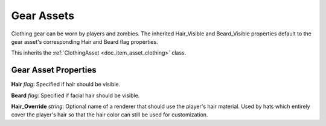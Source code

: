 .. _doc_item_asset_gear:

Gear Assets
===========

Clothing gear can be worn by players and zombies. The inherited Hair_Visible and Beard_Visible properties default to the gear asset's corresponding Hair and Beard flag properties.

This inherits the :ref:`ClothingAsset <doc_item_asset_clothing>` class.

Gear Asset Properties
---------------------

**Hair** *flag*: Specified if hair should be visible.

**Beard** *flag*: Specified if facial hair should be visible.

**Hair_Override** *string*: Optional name of a renderer that should use the player's hair material. Used by hats which entirely cover the player's hair so that the hair color can still be used for customization.
